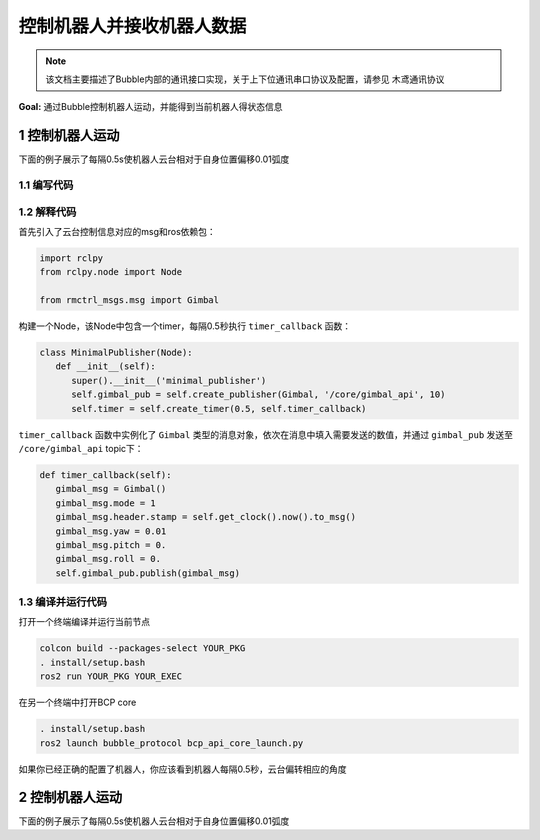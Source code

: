 控制机器人并接收机器人数据
=============================

.. note:: 该文档主要描述了Bubble内部的通讯接口实现，关于上下位通讯串口协议及配置，请参见 ``木鸢通讯协议``


**Goal:** 通过Bubble控制机器人运动，并能得到当前机器人得状态信息


1 控制机器人运动
^^^^^^^^^^^^^^^^^^^^^^^^^^^^^^^^^^^^^^^^^^^^^
下面的例子展示了每隔0.5s使机器人云台相对于自身位置偏移0.01弧度

1.1 编写代码
~~~~~~~~~~~~~~~~~~~~~
.. tabs::
   .. group-tab:: Python

      .. code-block:: python
         :linenos:

         import rclpy
         from rclpy.node import Node

         from rmctrl_msgs.msg import Gimbal

         class MinimalPublisher(Node):
            def __init__(self):
               super().__init__('minimal_publisher')
               self.gimbal_pub = self.create_publisher(Gimbal, '/core/gimbal_api', 10)
               self.timer = self.create_timer(0.5, self.timer_callback)

            def timer_callback(self):
               gimbal_msg = Gimbal()
               gimbal_msg.mode = 1
               gimbal_msg.header.stamp = self.get_clock().now().to_msg()
               gimbal_msg.yaw = 0.01
               gimbal_msg.pitch = 0.
               gimbal_msg.roll = 0.
               self.gimbal_pub.publish(gimbal_msg)


         def main(args=None):
            rclpy.init(args=args)
            minimal_publisher = MinimalPublisher()
            rclpy.spin(minimal_publisher)
            minimal_publisher.destroy_node()
            rclpy.shutdown()

         if __name__ == '__main__':
            main()


   .. group-tab:: C++

      .. code-block:: C++

         // TODO

1.2 解释代码
~~~~~~~~~~~~~~~~~~~~~
首先引入了云台控制信息对应的msg和ros依赖包：

.. code-block:: python

   import rclpy
   from rclpy.node import Node

   from rmctrl_msgs.msg import Gimbal


构建一个Node，该Node中包含一个timer，每隔0.5秒执行 ``timer_callback`` 函数：

.. code-block:: python

   class MinimalPublisher(Node):
      def __init__(self):
         super().__init__('minimal_publisher')
         self.gimbal_pub = self.create_publisher(Gimbal, '/core/gimbal_api', 10)
         self.timer = self.create_timer(0.5, self.timer_callback)

``timer_callback`` 函数中实例化了 ``Gimbal`` 类型的消息对象，依次在消息中填入需要发送的数值，并通过 ``gimbal_pub`` 发送至 ``/core/gimbal_api`` topic下：

.. code-block:: python

   def timer_callback(self):
      gimbal_msg = Gimbal()
      gimbal_msg.mode = 1
      gimbal_msg.header.stamp = self.get_clock().now().to_msg()
      gimbal_msg.yaw = 0.01
      gimbal_msg.pitch = 0.
      gimbal_msg.roll = 0.
      self.gimbal_pub.publish(gimbal_msg)



1.3 编译并运行代码
~~~~~~~~~~~~~~~~~~~~~
打开一个终端编译并运行当前节点

.. code-block:: console

   colcon build --packages-select YOUR_PKG
   . install/setup.bash
   ros2 run YOUR_PKG YOUR_EXEC

在另一个终端中打开BCP core

.. code-block:: console

   . install/setup.bash
   ros2 launch bubble_protocol bcp_api_core_launch.py

如果你已经正确的配置了机器人，你应该看到机器人每隔0.5秒，云台偏转相应的角度



2 控制机器人运动
^^^^^^^^^^^^^^^^^^^^^^^^^^^^^^^^^^^^^^^^^^^^^
下面的例子展示了每隔0.5s使机器人云台相对于自身位置偏移0.01弧度
